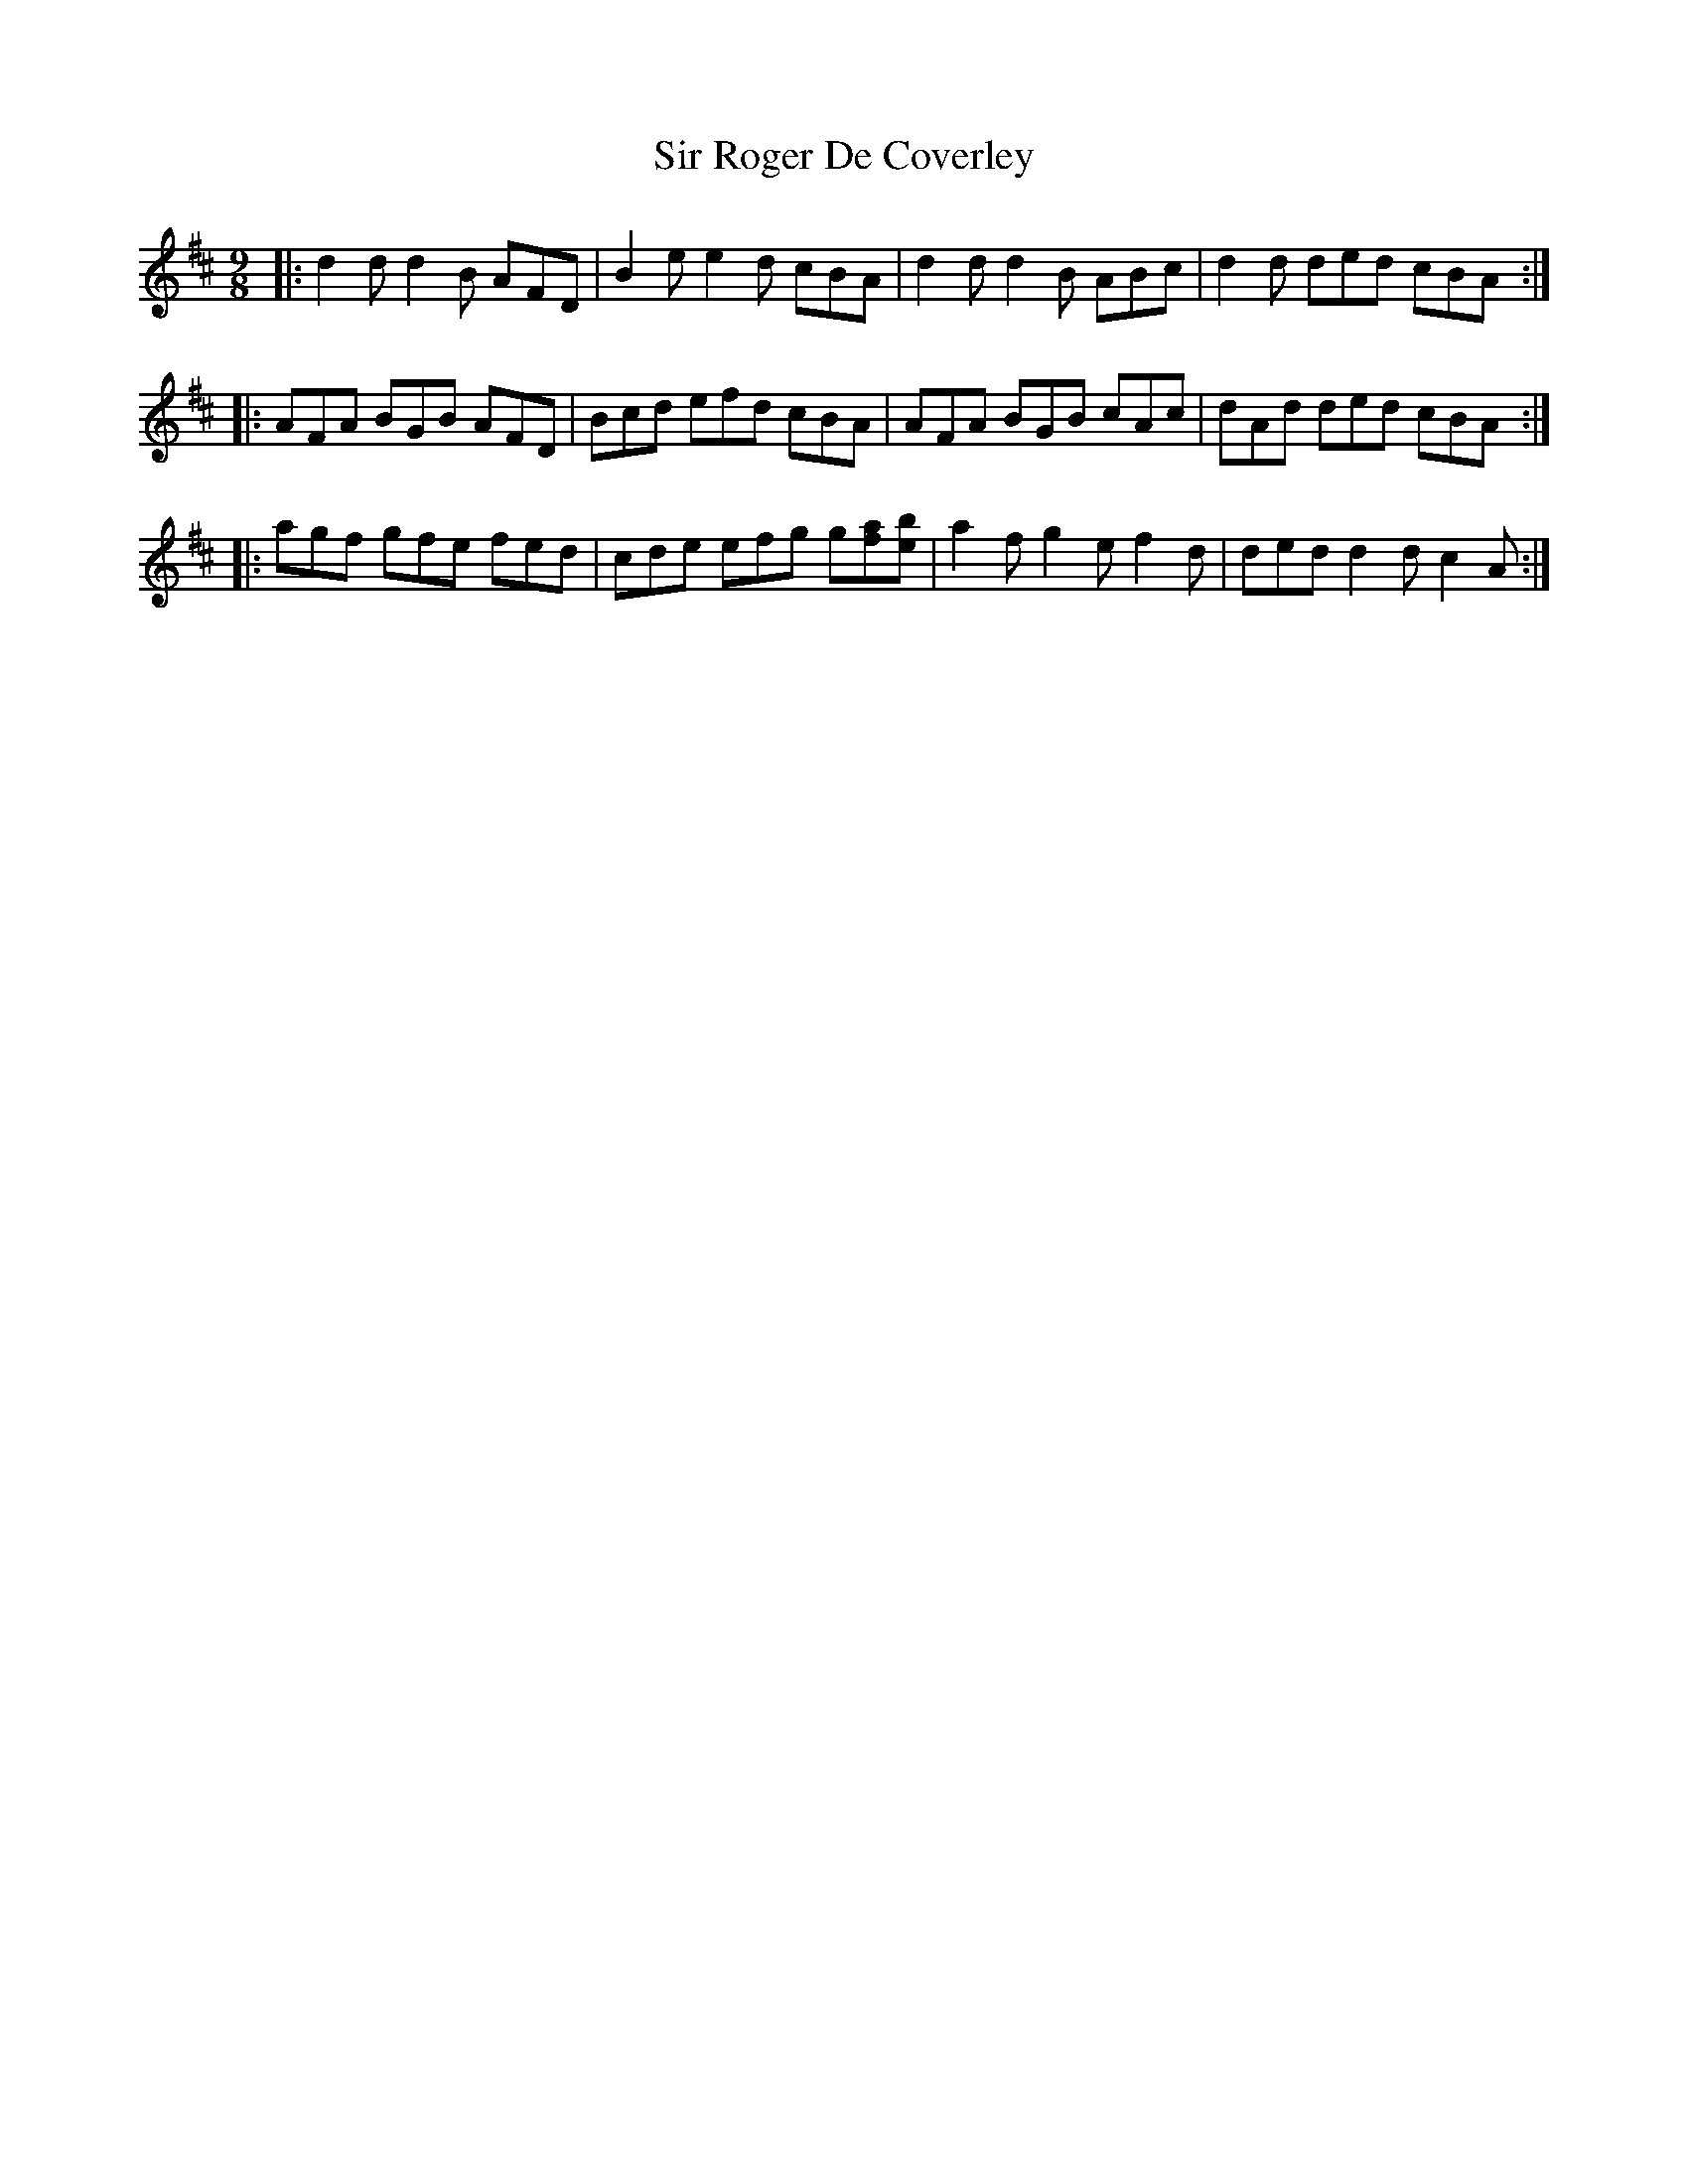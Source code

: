 X: 37186
T: Sir Roger De Coverley
R: slip jig
M: 9/8
K: Dmajor
|:d2 d d2 B AFD|B2 e e2 d cBA|d2 d d2 B ABc|d2 d ded cBA:|
|:AFA BGB AFD|Bcd efd cBA|AFA BGB cAc|dAd ded cBA:|
|:agf gfe fed|cde efg g[fa][eb]|a2 f g2 e f2 d|ded d2 d c2 A:|

